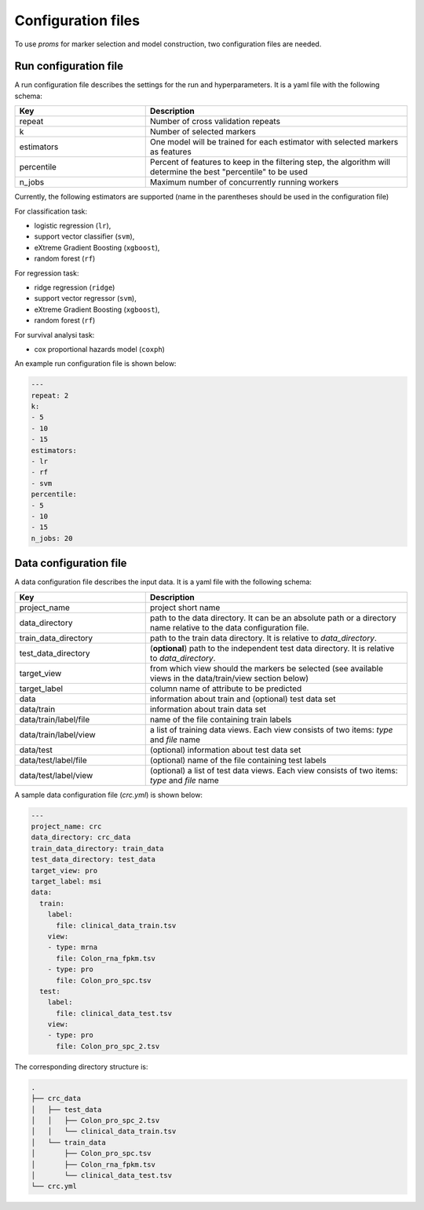 Configuration files
===================
To use `proms` for marker selection and model construction, 
two configuration files are needed.

Run configuration file
----------------------

A run configuration file describes the settings for the run and hyperparameters.
It is a yaml file with the following schema:

.. list-table::
   :widths: 25 50
   :header-rows: 1

   * - Key
     - Description
   * - repeat
     - Number of cross validation repeats
   * - k
     - Number of selected markers
   * - estimators
     - One model will be trained for each estimator with selected markers as features
   * - percentile
     - Percent of features to keep in the filtering step, the algorithm will determine the best "percentile" to be used
   * - n_jobs
     - Maximum number of concurrently running workers

Currently, the following estimators are supported (name in the parentheses should be 
used in the configuration file)

For classification task:

- logistic regression (``lr``),
- support vector classifier (``svm``),
- eXtreme Gradient Boosting (``xgboost``),
- random forest (``rf``)

For regression task:

- ridge regression (``ridge``)
- support vector regressor (``svm``),
- eXtreme Gradient Boosting (``xgboost``),
- random forest (``rf``)

For survival analysi task:

- cox proportional hazards model (``coxph``)

An example run configuration file is shown below:

.. code-block:: yaml

    ---
    repeat: 2
    k:
    - 5
    - 10
    - 15
    estimators:
    - lr
    - rf 
    - svm 
    percentile:
    - 5
    - 10
    - 15
    n_jobs: 20




.. _data-config-file:

Data configuration file
-----------------------
A data configuration file describes the input data. It is a yaml file with the following schema:

.. list-table::
   :widths: 25 50
   :header-rows: 1

   * - Key
     - Description
   * - project_name
     - project short name
   * - data_directory
     - path to the data directory. It can be an absolute path or a directory name relative to the data configuration file.
   * - train_data_directory
     - path to the train data directory. It is relative to `data_directory`.
   * - test_data_directory
     - (**optional**) path to the independent test data directory. It is relative to `data_directory`.
   * - target_view
     - from which view should the markers be selected (see available views in the data/train/view section below)
   * - target_label
     - column name of attribute to be predicted 
   * - data
     - information about train and (optional) test data set
   * - data/train
     - information about train data set
   * - data/train/label/file
     - name of the file containing train labels
   * - data/train/label/view
     - a list of training data views. Each view consists of two items: *type* and *file* name
   * - data/test
     - (optional) information about test data set
   * - data/test/label/file
     - (optional) name of the file containing test labels
   * - data/test/label/view
     - (optional) a list of test data views. Each view consists of two items: *type* and *file* name


A sample data configuration file (`crc.yml`) is shown below:

.. code-block:: yaml

  ---
  project_name: crc
  data_directory: crc_data
  train_data_directory: train_data
  test_data_directory: test_data
  target_view: pro
  target_label: msi
  data:
    train:
      label:
        file: clinical_data_train.tsv
      view:
      - type: mrna
        file: Colon_rna_fpkm.tsv
      - type: pro
        file: Colon_pro_spc.tsv
    test:
      label:
        file: clinical_data_test.tsv
      view:
      - type: pro
        file: Colon_pro_spc_2.tsv

The corresponding directory structure is:

.. code-block:: none

   .
   ├── crc_data
   │   ├── test_data
   │   │   ├── Colon_pro_spc_2.tsv
   │   │   └── clinical_data_train.tsv
   │   └── train_data
   │       ├── Colon_pro_spc.tsv
   │       ├── Colon_rna_fpkm.tsv
   │       └── clinical_data_test.tsv
   └── crc.yml

